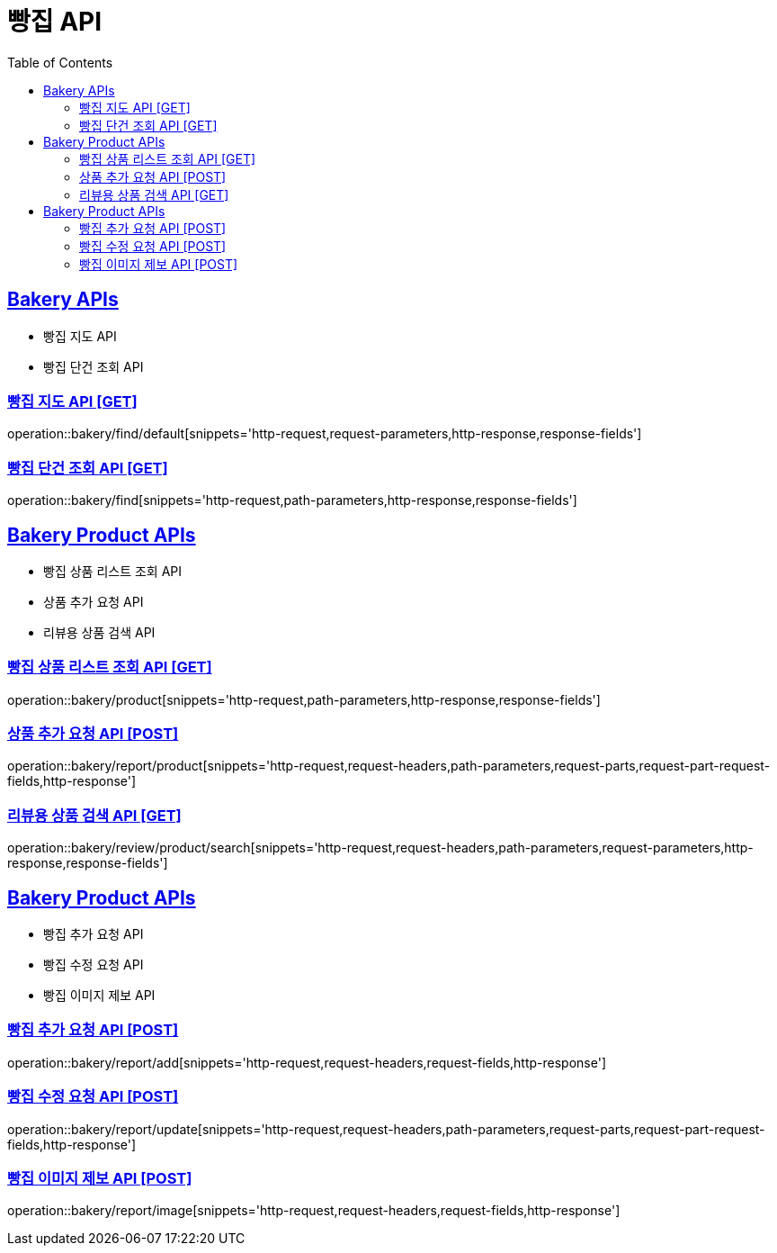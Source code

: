 = 빵집 API
:doctype: book
:icons: font
:source-highlighter: highlightjs
:toc: left
:toclevels: 2
:sectlinks:
:site-url: /build/asciidoc/html5/
:operation-http-request-title: Example Request
:operation-http-response-title: Example Response

== Bakery APIs
- 빵집 지도 API
- 빵집 단건 조회 API

=== 빵집 지도 API [GET]
operation::bakery/find/default[snippets='http-request,request-parameters,http-response,response-fields']

=== 빵집 단건 조회 API [GET]
operation::bakery/find[snippets='http-request,path-parameters,http-response,response-fields']

== Bakery Product APIs
- 빵집 상품 리스트 조회 API
- 상품 추가 요청 API
- 리뷰용 상품 검색 API

=== 빵집 상품 리스트 조회 API [GET]
operation::bakery/product[snippets='http-request,path-parameters,http-response,response-fields']

=== 상품 추가 요청 API [POST]
operation::bakery/report/product[snippets='http-request,request-headers,path-parameters,request-parts,request-part-request-fields,http-response']

=== 리뷰용 상품 검색 API [GET]
operation::bakery/review/product/search[snippets='http-request,request-headers,path-parameters,request-parameters,http-response,response-fields']

== Bakery Product APIs
- 빵집 추가 요청 API
- 빵집 수정 요청 API
- 빵집 이미지 제보 API

=== 빵집 추가 요청 API [POST]
operation::bakery/report/add[snippets='http-request,request-headers,request-fields,http-response']

=== 빵집 수정 요청 API [POST]
operation::bakery/report/update[snippets='http-request,request-headers,path-parameters,request-parts,request-part-request-fields,http-response']

=== 빵집 이미지 제보 API [POST]
operation::bakery/report/image[snippets='http-request,request-headers,request-fields,http-response']
